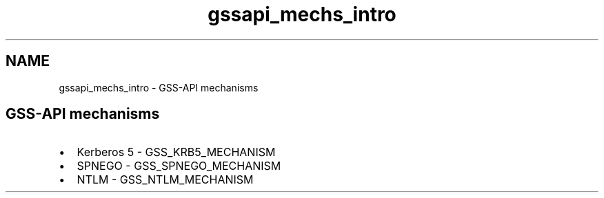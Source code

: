.\"	$NetBSD: gssapi_mechs_intro.3,v 1.3 2023/06/19 21:41:39 christos Exp $
.\"
.TH "gssapi_mechs_intro" 3 "Tue Nov 15 2022" "Version 7.8.0" "Heimdal GSS-API library" \" -*- nroff -*-
.ad l
.nh
.SH NAME
gssapi_mechs_intro \- GSS-API mechanisms 

.SH "GSS-API mechanisms"
.PP
.IP "\(bu" 2
Kerberos 5 - GSS_KRB5_MECHANISM
.IP "\(bu" 2
SPNEGO - GSS_SPNEGO_MECHANISM
.IP "\(bu" 2
NTLM - GSS_NTLM_MECHANISM 
.PP

